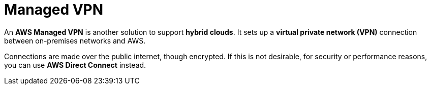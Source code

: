 = Managed VPN

An *AWS Managed VPN* is another solution to support *hybrid clouds*. It sets up a *virtual private network (VPN)* connection between on-premises networks and AWS.

Connections are made over the public internet, though encrypted. If this is not desirable, for security or performance reasons, you can use *AWS Direct Connect* instead.
